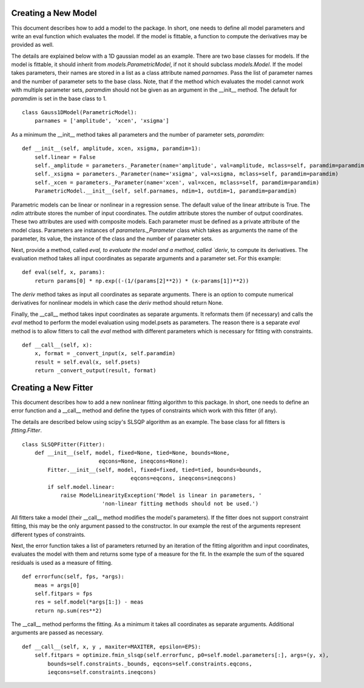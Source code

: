 .. _new:

********************
Creating a New Model
********************

This document describes how to add a model to the package. 
In short, one needs to define all model parameters and write an eval function
which evaluates the model. If the model is fittable, a function to compute the 
derivatives may be provided as well.

The details are explained below with a 1D gaussian model as an example.
There are two base classes for models. If the model is fittable, it 
should inherit from `models.ParametricModel`,
if not it should subclass `models.Model`. If the model takes parameters, 
their names are stored in a list as a class attribute named `parnames`.
Pass the list of parameter names and the number of parameter sets to the base 
class. Note, that if the method which evaluates the model cannot work
with multiple parameter sets, `paramdim` should not be given as an argument
in the __init__ method. The default for `paramdim` is set in the base class to 1.

::

    class Gauss1DModel(ParametricModel):
        parnames = ['amplitude', 'xcen', 'xsigma']


As a minimum the __init__ method takes all parameters and the number of parameter sets, `paramdim`:

::

    def __init__(self, amplitude, xcen, xsigma, paramdim=1):
        self.linear = False
        self._amplitude = parameters._Parameter(name='amplitude', val=amplitude, mclass=self, paramdim=paramdim)
        self._xsigma = parameters._Parameter(name='xsigma', val=xsigma, mclass=self, paramdim=paramdim)
        self._xcen = parameters._Parameter(name='xcen', val=xcen, mclass=self, paramdim=paramdim)
        ParametricModel.__init__(self, self.parnames, ndim=1, outdim=1, paramdim=paramdim)
    
Parametric models can be linear or nonlinear in a regression sense. The default 
value of the linear attribute is True. 
The `ndim` attribute stores the number of input coordinates.
The `outdim` attribute stores the number of output coordinates.
These two attributes are used with composite models.
Each parameter must be defined as a private attribute of the model class. 
Parameters are instances of `parameters._Parameter` class which takes as
arguments the name of the parameter, its value, the instance of the class 
and the number of parameter sets.

Next, provide a method, called `eval,  to evaluate the model and a method,
called `deriv`,  to compute its derivatives. The evaluation method takes all
input coordinates as separate arguments and a parameter set. For this example:

::

    def eval(self, x, params):
        return params[0] * np.exp((-(1/(params[2]**2)) * (x-params[1])**2))
                                                

The `deriv` method takes as input all coordinates as separate arguments.
There is an option to compute numerical derivatives for nonlinear models
in which case the `deriv` method should return None.

Finally, the __call__ method takes input coordinates as separate arguments.
It reformats them (if necessary) and calls the `eval` method to perform the 
model evaluation using model.psets as parameters. 
The reason there is a separate `eval` method is to allow fitters to call the `eval`
method with different parameters which is necessary for fitting with constraints.

::

    def __call__(self, x):
        x, format = _convert_input(x, self.paramdim)
        result = self.eval(x, self.psets)
        return _convert_output(result, format)
    
*********************
Creating a New Fitter
*********************

This document describes how to add a new nonlinear fitting algorithm
to this package. In short, one needs to define an error function and a __call__
method and define the types of constraints which work with this fitter (if any).

The details are described below using scipy's SLSQP algorithm as an example.
The base class for all fitters is `fitting.Fitter`. 

::

    class SLSQPFitter(Fitter):
        def __init__(self, model, fixed=None, tied=None, bounds=None,
                            eqcons=None, ineqcons=None):
            Fitter.__init__(self, model, fixed=fixed, tied=tied, bounds=bounds, 
                                      eqcons=eqcons, ineqcons=ineqcons)
            if self.model.linear:
                raise ModelLinearityException('Model is linear in parameters, '
                             'non-linear fitting methods should not be used.')

All fitters take a model (their __call__ method modifies the model's parameters).
If the fitter does not support constraint fitting, this may be the only argument 
passed to the constructor. In our example the rest of the arguments represent 
different types of constraints.

Next, the error function takes a list of parameters returned by an iteration of the 
fitting algorithm and input coordinates, evaluates the model with them and 
returns some type of a measure for the fit. In the example the sum of the 
squared residuals is used as a measure of fitting.

::

    def errorfunc(self, fps, *args):
        meas = args[0]
        self.fitpars = fps
        res = self.model(*args[1:]) - meas
        return np.sum(res**2)
    
The __call__ method performs the fitting. As a minimum it takes all coordinates 
as separate arguments. Additional arguments are passed as necessary.

::

    def __call__(self, x, y , maxiter=MAXITER, epsilon=EPS):
        self.fitpars = optimize.fmin_slsqp(self.errorfunc, p0=self.model.parameters[:], args=(y, x), 
            bounds=self.constraints._bounds, eqcons=self.constraints.eqcons, 
            ieqcons=self.constraints.ineqcons)